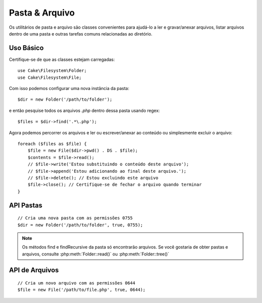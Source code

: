 Pasta & Arquivo
###############

.. php:namespace:: Cake\Filesystem

Os utilitários de pasta e arquivo são classes convenientes para ajudá-lo a ler 
e gravar/anexar arquivos, listar arquivos dentro de uma pasta e outras tarefas 
comuns relacionadas ao diretório.

.. deprecated:: 4.0
    As classes ``File`` e ``Folder`` serão removidas na 5.0. 
    Use classes SPL como ``SplFileInfo`` ou ``SplFileObject`` e classes iterator 
    como ``RecursiveDirectoryIterator``, ``RecursiveRegexIterator`` etc.

Uso Básico
==========

Certifique-se de que as classes estejam carregadas::

    use Cake\Filesystem\Folder;
    use Cake\Filesystem\File;

Com isso podemos configurar uma nova instância da pasta::

    $dir = new Folder('/path/to/folder');

e então pesquise todos os arquivos *.php* dentro dessa pasta usando regex::

    $files = $dir->find('.*\.php');

Agora podemos percorrer os arquivos e ler ou escrever/anexar ao 
conteúdo ou simplesmente excluir o arquivo::

    foreach ($files as $file) {
        $file = new File($dir->pwd() . DS . $file);
        $contents = $file->read();
        // $file->write('Estou substituindo o conteúdo deste arquivo');
        // $file->append('Estou adicionando ao final deste arquivo.');
        // $file->delete(); // Estou excluindo este arquivo
        $file->close(); // Certifique-se de fechar o arquivo quando terminar
    }

API Pastas
==========

.. php:class:: Folder(string $path = false, boolean $create = false, string|boolean $mode = false)

::

    // Cria uma nova pasta com as permissões 0755
    $dir = new Folder('/path/to/folder', true, 0755);

.. php:attr:: path

    Caminho da pasta atual. :php:meth:`Folder::pwd()` retornará a mesma informação.

.. php:attr:: sort

    Se os resultados da lista devem ou não ser classificados por nome.

.. php:attr:: mode

    Modo a ser usado ao criar pastas. O padrão é ``0755``. Não faz nada em máquinas Windows.

.. php:staticmethod:: addPathElement(string $path, string $element)

    Retorna $path com $elemento adicionado, com a barra correta::

        $path = Folder::addPathElement('/a/path/for', 'testing');
        // $path é igual a /a/path/for/testing

    $element também pode ser um array::

        $path = Folder::addPathElement('/a/path/for', ['testing', 'another']);
        // $path é igual a /a/path/for/testing/another

.. php:method:: cd( $path )

    Mude o diretório para $path. Retorna ``false`` em caso de falha::

        $folder = new Folder('/foo');
        echo $folder->path; // Exibe /foo
        $folder->cd('/bar');
        echo $folder->path; // Exibe /bar
        $false = $folder->cd('/non-existent-folder');

.. php:method:: chmod(string $path, integer $mode = false, boolean $recursive = true, array $exceptions = [])

    Altere o modo em uma estrutura de diretório recursivamente. Isso inclui 
    alterar o modo dos arquivos também::

        $dir = new Folder();
        $dir->chmod('/path/to/folder', 0755, true, ['skip_me.php']);

.. php:method:: copy(array|string $options = [])

    Copie recursivamente um diretório. O único parâmetro $options pode ser 
    um caminho para a cópia ou um conjunto de opções::

        $folder1 = new Folder('/path/to/folder1');
        $folder1->copy('/path/to/folder2');
        // Colocará a pasta1 e todo o seu conteúdo na pasta2

        $folder = new Folder('/path/to/folder');
        $folder->copy([
            'to' => '/path/to/new/folder',
            'from' => '/path/to/copy/from', // Irá causar a ocorrência de um cd()
            'mode' => 0755,
            'skip' => ['skip-me.php', '.git'],
            'scheme' => Folder::SKIP  // Pule diretórios/arquivos que já existem.
        ]);

    Existem 3 esquemas suportados:

    * ``Folder::SKIP`` pule a cópia/movimentação de arquivos e diretórios 
      que existem no diretório de destino.
    * ``Folder::MERGE`` mescla os diretórios de origem/destino. Os arquivos no diretório de origem 
      substituirão os arquivos no diretório de destino. O conteúdo do diretório será mesclado.
    * ``Folder::OVERWRITE`` sobrescreve os arquivos e diretórios existentes no diretório de destino pelos do 
      diretório de origem. Se ambos contiverem o mesmo subdiretório, o conteúdo do diretório 
      de destino será removido e substituído pelo de origem.

.. php:staticmethod:: correctSlashFor(string $path)

    Retorna um conjunto correto de barras para o $path 
    fornecido ('\\' para caminhos do Windows e '/' para outros caminhos).

.. php:method:: create(string $pathname, integer $mode = false)

    Crie uma estrutura de diretório recursivamente. Pode ser usado para 
    criar estruturas de caminho mais profundo como `/foo/bar/baz/shoe/horn`::

        $folder = new Folder();
        if ($folder->create('foo' . DS . 'bar' . DS . 'baz' . DS . 'shoe' . DS . 'horn')) {
            // As pastas aninhadas foram criadas com sucesso
        }

.. php:method:: delete(string $path = null)

    Remova diretórios recursivamente se o sistema permitir::

        $folder = new Folder('foo');
        if ($folder->delete()) {
            // Foo foi excluído com sucesso e também suas pastas aninhadas
        }

.. php:method:: dirsize()

    Retorna o tamanho em bytes desta pasta e seu conteúdo.

.. php:method:: errors()

    Obtenha o erro do método mais recente.

.. php:method:: find(string $regexpPattern = '.*', boolean $sort = false)

    Retorna uma matriz de todos os arquivos correspondentes no diretório atual::

        // Encontre todos os .png em sua pasta webroot/img/ e classifique os resultados
        $dir = new Folder(WWW_ROOT . 'img');
        $files = $dir->find('.*\.png', true);
        /*
        Array
        (
            [0] => cake.icon.png
            [1] => test-error-icon.png
            [2] => test-fail-icon.png
            [3] => test-pass-icon.png
            [4] => test-skip-icon.png
        )
        */

.. note::

    Os métodos find e findRecursive da pasta só encontrarão arquivos. Se você 
    gostaria de obter pastas e arquivos, consulte :php:meth:`Folder::read()` ou
    :php:meth:`Folder::tree()`

.. php:method:: findRecursive(string $pattern = '.*', boolean $sort = false)

    Retorna uma matriz de todos os arquivos correspondentes dentro e abaixo do diretório atual::

        // Encontre arquivos recursivamente começando com teste ou índice
        $dir = new Folder(WWW_ROOT);
        $files = $dir->findRecursive('(test|index).*');
        /*
        Array
        (
            [0] => /var/www/cake/webroot/index.php
            [1] => /var/www/cake/webroot/test.php
            [2] => /var/www/cake/webroot/img/test-skip-icon.png
            [3] => /var/www/cake/webroot/img/test-fail-icon.png
            [4] => /var/www/cake/webroot/img/test-error-icon.png
            [5] => /var/www/cake/webroot/img/test-pass-icon.png
        )
        */

.. php:method:: inCakePath(string $path = '')

    Retorna ``true`` se o arquivo está em um determinado CakePath.

.. php:method:: inPath(string $path = '', boolean $reverse = false)

    Retorna ``true`` se o arquivo está no caminho fornecido::

        $Folder = new Folder(WWW_ROOT);
        $result = $Folder->inPath(APP);
        // $result = false, /var/www/example/src/ não está em /var/www/example/webroot/

        $result = $Folder->inPath(WWW_ROOT . 'img' . DS, true);
        // $result = true, /var/www/example/webroot/img/ está em /var/www/example/webroot/

.. php:staticmethod:: isAbsolute(string $path)

    Retorna ``true`` se o $path fornecido for um caminho absoluto.

.. php:staticmethod:: isSlashTerm(string $path)

    Retorna ``true`` se o $path termina em uma barra (ou seja, termina com uma barra)::

        $result = Folder::isSlashTerm('/my/test/path');
        // $result = false
        $result = Folder::isSlashTerm('/my/test/path/');
        // $result = true

.. php:staticmethod:: isWindowsPath(string $path)

    Retorna ``true`` se o $path fornecido for um caminho do Windows.

.. php:method:: messages()

    Obtenha as mensagens do método mais recente.

.. php:method:: move(array $options)

    Move recursivamente o diretório.

.. php:staticmethod:: normalizeFullPath(string $path)

    Retorna um caminho com barras normalizadas para o sistema operacional.

.. php:method:: pwd()

    Retorna o caminho atual

.. php:method:: read(boolean $sort = true, array|boolean $exceptions = false, boolean $fullPath = false)

    Retorna uma matriz do conteúdo do diretório atual. A matriz retornada contém 
    duas submatrizes e uma de diretórios e uma de arquivos::

        $dir = new Folder(WWW_ROOT);
        $files = $dir->read(true, ['files', 'index.php']);
        /*
        Array
        (
            [0] => Array // Folders
                (
                    [0] => css
                    [1] => img
                    [2] => js
                )
            [1] => Array // Files
                (
                    [0] => .htaccess
                    [1] => favicon.ico
                    [2] => test.php
                )
        )
        */

.. php:method:: realpath(string $path)

    Pegue o caminho real (levando ".." em consideração).

.. php:staticmethod:: slashTerm(string $path)

    Retorna $path com barra de terminação adicionada (corrigido para 
    Windows ou outro sistema operacional).

.. php:method:: tree(null|string $path = null, array|boolean $exceptions = true, null|string $type = null)

    Retorna uma matriz de diretórios e arquivos aninhados em cada diretório.

API de Arquivos
===============

.. php:class:: File(string $path, boolean $create = false, integer $mode = 755)

::

    // Cria um novo arquivo com as permissões 0644
    $file = new File('/path/to/file.php', true, 0644);

.. php:attr:: Folder

    O objeto Folder do arquivo.

.. php:attr:: name

    O nome do arquivo com a extensão. É diferente de :php:meth:`File::name()` que retorna o nome sem a extensão.

.. php:attr:: info

    Uma matriz de informações do arquivo. Ao invés disso use :php:meth:`File::info()`.

.. php:attr:: handle

    Contém o recurso de manipulador de arquivo se o arquivo for aberto.

.. php:attr:: lock

    Habilite o bloqueio para leitura e gravação de arquivos.

.. php:attr:: path

    O caminho absoluto do arquivo atual.

.. php:method:: append(string $data, boolean $force = false)

    Anexe a string de dados fornecida ao arquivo atual.

.. php:method:: close()

    Fecha o arquivo atual se estiver aberto.

.. php:method:: copy(string $dest, boolean $overwrite = true)

    Copie o arquivo para o caminho absoluto ``$dest``.

.. php:method:: create()

    Cria o arquivo.

.. php:method:: delete()

    Apaga o arquivo;

.. php:method:: executable()

    Returna ``true`` se o arquivo for executável

.. php:method:: exists()

    Retorna ``true`` se o arquivo existe.

.. php:method:: ext()

    Retorna a extensão do arquivo.

.. php:method:: Folder()

    Retorna a pasta atual.

.. php:method:: group()

    Retorna o grupo do arquivo, ou ``false`` em caso de erro.

.. php:method:: info()

    Retorna as informações do arquivo.

.. php:method:: lastAccess( )

    Retorna a hora do último acesso.

.. php:method:: lastChange()

    Retorna a hora da última modificação ou ``false`` em caso de erro.

.. php:method:: md5(integer|boolean $maxsize = 5)

    Obtenha o MD5 Checksum do arquivo com a verificação anterior do 
    tamanho do arquivo, ou ``false`` no caso de um erro.

.. php:method:: name()

    Retorna o nome do arquivo sem extensão.

.. php:method:: offset(integer|boolean $offset = false, integer $seek = 0)

    Define ou obtém o deslocamento do arquivo aberto no momento.

.. php:method:: open(string $mode = 'r', boolean $force = false)

    Abre o arquivo atual com o $mode fornecido.

.. php:method:: owner()

    Retorna o proprietário do arquivo.

.. php:method:: perms()

    Retorna o "chmod" (permissões) do arquivo.

.. php:staticmethod:: prepare(string $data, boolean $forceWindows = false)

    Prepara uma string ascii para escrita. Converte as terminações de linha no terminador 
    correto para a plataforma atual. Para Windows, será usado "\\r\\n", 
    para todas as outras plataformas "\\ n".

.. php:method:: pwd()

    Retorna o caminho completo do arquivo.

.. php:method:: read(string $bytes = false, string $mode = 'rb', boolean $force = false)

    Retorne o conteúdo do arquivo atual como uma string ou retorne ``false`` em caso de falha.

.. php:method:: readable()

    Retorna ``true`` se o arquivo é legível.

.. php:method:: safe(string $name = null, string $ext = null)

    Torna o nome do arquivo seguro para salvar.

.. php:method:: size()

    Retorna o tamanho do arquivo em bytes.

.. php:method:: writable()

    Retorna ``true`` se o arquivo for gravável.

.. php:method:: write(string $data, string $mode = 'w', boolean$force = false)

    Grave os dados fornecidos no arquivo atual.

.. php:method:: mime()

    Pega o tipo MIME do arquivo, retorna ``false`` em caso de falha.

.. php:method:: replaceText( $search, $replace )

    Substitui o texto em um arquivo. Retorna ``false`` em caso de falha e ``true`` em caso de sucesso.

.. todo::

    Explique melhor como usar cada método com ambas as classes.

.. meta::
    :title lang=pt: Pasta & Arquivo
    :description lang=pt: Os utilitários de pasta e arquivo são classes convenientes para ajudá-lo a ler, escrever e anexar a arquivos; listar arquivos dentro de uma pasta e outras tarefas comuns relacionadas ao diretório.
    :keywords lang=pt: arquivo,pasta,utilitario cakephp,ler arquivo,escrever arquivo,anexar arquivo,copia recursiva,opcoes de copia,caminho de pasta,classe de pasta,arquivo php,mudar de diretorio,utilitario de arquivo,nova pasta,estrutura de diretorio,apagar arquivo
